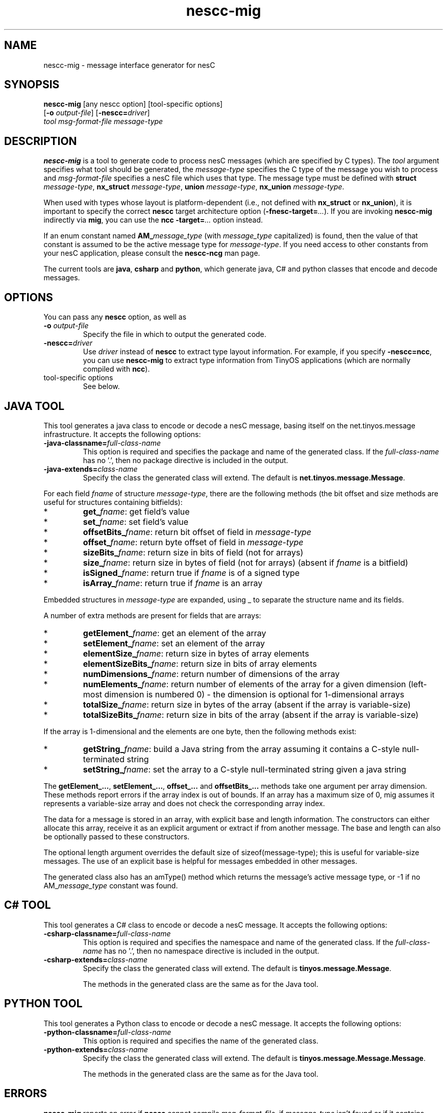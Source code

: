 .TH nescc-mig 1 "April 27, 2004"
.LO 1
.SH NAME

nescc-mig - message interface generator for nesC
.SH SYNOPSIS

\fBnescc-mig\fR [any nescc option] [tool-specific options]
          [\fB-o\fR \fIoutput-file\fR] [\fB-nescc=\fIdriver\fR]
          \fItool\fR \fImsg-format-file\fR \fImessage-type\fR
.SH DESCRIPTION

\fBnescc-mig\fR is a tool to generate code to process nesC messages (which
are specified by C types). The \fItool\fR argument specifies what tool
should be generated, the \fImessage-type\fR specifies the C type of the
message you wish to process and \fImsg-format-file\fR specifies a nesC file
which uses that type. The message type must be defined with \fBstruct
\fImessage-type\fR, \fBnx_struct \fImessage-type\fR, \fBunion
\fImessage-type\fR, \fBnx_union \fImessage-type\fR.

When used with types whose layout is platform-dependent (i.e., not defined
with \fBnx_struct\fR or \fBnx_union\fR), it is important to specify the
correct \fBnescc\fR target architecture option
(\fB-fnesc-target=\fI...\fR). If you are invoking \fBnescc-mig\fR 
indirectly via \fBmig\fR, you can use the \fBncc\fR \fB-target=\fI...\fR
option instead.

If an enum constant named \fBAM_\fImessage_type\fR (with \fImessage_type\fR
capitalized) is found, then the value of that constant is assumed to be the
active message type for \fImessage-type\fR. If you need access to other
constants from your nesC application, please consult the \fBnescc-ncg\fR man
page.

The current tools are \fBjava\fR, \fBcsharp\fR and \fBpython\fR, which
generate java, C# and python classes that encode and decode messages.
.SH OPTIONS
You can pass any \fBnescc\fR option, as well as
.TP
\fB-o \fIoutput-file\fR  
Specify the file in which to output the generated code.
.TP
\fB-nescc=\fIdriver\fR
Use \fIdriver\fR instead of \fBnescc\fR to extract type layout information.
For example, if you specify \fB-nescc=ncc\fR, you can use \fBnescc-mig\fR
to extract type information from TinyOS applications (which are normally
compiled with \fBncc\fR).
.TP
tool-specific options
See below.

.SH JAVA TOOL

This tool generates a java class to encode or decode a nesC message,
basing itself on the net.tinyos.message infrastructure. It accepts the 
following options:
.TP
\fB-java-classname=\fIfull-class-name\fR  
This option is required and specifies the package and name of the generated
class. If the \fIfull-class-name\fR has no '.', then no package directive is
included in the output.
.TP
\fB-java-extends=\fIclass-name\fR
Specify the class the generated class will extend. The default is
\fBnet.tinyos.message.Message\fR.
.PP
For each field
\fIfname\fR of structure \fImessage-type\fR, there are the following methods
(the bit offset and size methods are useful for structures containing
bitfields):
.IP *
\fBget_\fIfname\fR: get field's value
.IP *
\fBset_\fIfname\fR: set field's value
.IP *
\fBoffsetBits_\fIfname\fR: return bit offset of field in \fImessage-type\fR
.IP *
\fBoffset_\fIfname\fR: return byte offset of field in \fImessage-type\fR 
.IP *
\fBsizeBits_\fIfname\fR: return size in bits of field (not for arrays)
.IP *
\fBsize_\fIfname\fR: return size in bytes of field (not for arrays)
(absent if \fIfname\fR is a bitfield)
.IP *
\fBisSigned_\fIfname\fR: return true if \fIfname\fR is of a signed type
.IP *
\fBisArray_\fIfname\fR: return true if \fIfname\fR is an array
.PP
Embedded structures in \fImessage-type\fR are expanded, using _ to
separate the structure name and its fields.

A number of extra methods are present for fields that are arrays:
.IP *
\fBgetElement_\fIfname\fR: get an element of the array
.IP *
\fBsetElement_\fIfname\fR: set an element of the array
.IP *
\fBelementSize_\fIfname\fR: return size in bytes of array elements
.IP *
\fBelementSizeBits_\fIfname\fR: return size in bits of array elements
.IP *
\fBnumDimensions_\fIfname\fR: return number of dimensions of the array
.IP *
\fBnumElements_\fIfname\fR: return number of elements of the array for a given
dimension (left-most dimension is numbered 0) - the dimension is optional 
for 1-dimensional arrays
.IP *
\fBtotalSize_\fIfname\fR: return size in bytes of the array (absent if the array
is variable-size)
.IP *
\fBtotalSizeBits_\fIfname\fR: return size in bits of the array (absent if the array
is variable-size)
.PP
If the array is 1-dimensional and the elements are one byte, then the
following methods exist:
.IP *
\fBgetString_\fIfname\fR: build a Java string from the array assuming it contains
a C-style null-terminated string
.IP *
\fBsetString_\fIfname\fR: set the array to a C-style null-terminated string given
a java string
.PP
The \fBgetElement_...\fR, \fBsetElement_...\fR, \fBoffset_...\fR and
\fBoffsetBits_...\fR methods take one argument per array dimension. These
methods report errors if the array index is out of bounds. If an array has
a maximum size of 0, mig assumes it represents a variable-size array and
does not check the corresponding array index.

The data for a message is stored in an array, with explicit base and length
information. The constructors can either allocate this array, receive it as
an explicit argument or extract if from another message. The base and
length can also be optionally passed to these constructors.  

The optional length argument overrides the default size of
sizeof(message-type); this is useful for variable-size messages. The use of
an explicit base is helpful for messages embedded in other messages.

The generated class also has an amType() method which returns the message's
active message type, or -1 if no AM_\fImessage_type\fR constant was found.
.SH C# TOOL
This tool generates a C# class to encode or decode a nesC message. It
accepts the following options:
.TP
\fB-csharp-classname=\fIfull-class-name\fR  
This option is required and specifies the namespace and name of the generated
class. If the \fIfull-class-name\fR has no '.', then no namespace directive is
included in the output.
.TP
\fB-csharp-extends=\fIclass-name\fR
Specify the class the generated class will extend. The default is
\fBtinyos.message.Message\fR.

The methods in the generated class are the same as for the Java tool.
.SH PYTHON TOOL
This tool generates a Python class to encode or decode a nesC message.
It accepts the following options:
.TP
\fB-python-classname=\fIfull-class-name\fR  
This option is required and specifies the name of the generated
class. 
.TP
\fB-python-extends=\fIclass-name\fR
Specify the class the generated class will extend. The default is
\fBtinyos.message.Message.Message\fR.

The methods in the generated class are the same as for the Java tool.

.SH ERRORS

\fBnescc-mig\fR reports an error if \fBnescc\fR cannot compile
\fImsg-format-file\fR, if \fImessage-type\fR isn't found or if it contains
pointers.
.SH SEE ALSO

.IR mig (1),
.IR nescc (1),
.IR nescc-ncg (1)
